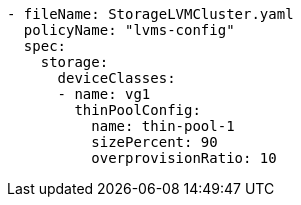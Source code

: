 :_mod-docs-content-type: SNIPPET
[source,yaml]
----
- fileName: StorageLVMCluster.yaml
  policyName: "lvms-config"
  spec:
    storage:
      deviceClasses:
      - name: vg1
        thinPoolConfig:
          name: thin-pool-1
          sizePercent: 90
          overprovisionRatio: 10
----